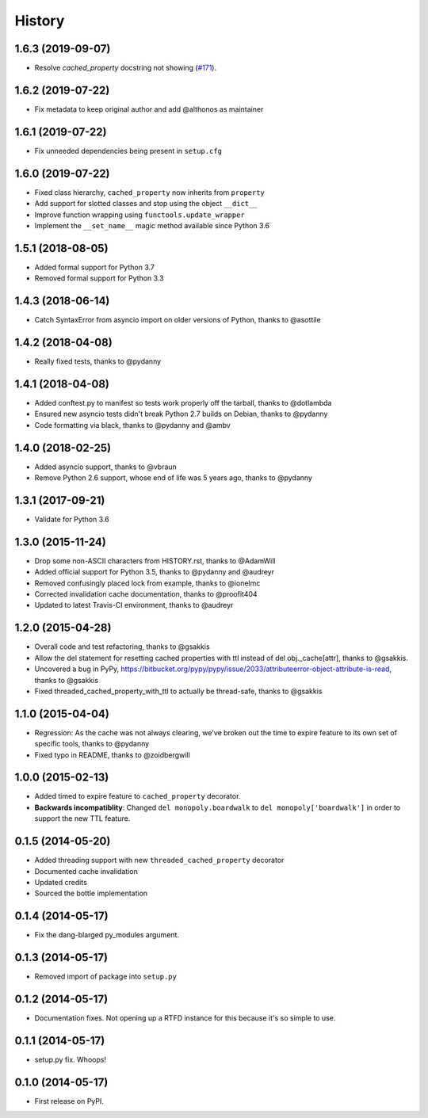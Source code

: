 .. :changelog:

History
-------

1.6.3 (2019-09-07)
++++++++++++++++++

* Resolve `cached_property` docstring not showing (`#171 <https://github.com/pydanny/cached-property/pull/171>`_).

1.6.2 (2019-07-22)
++++++++++++++++++

* Fix metadata to keep original author and add @althonos as maintainer

1.6.1 (2019-07-22)
++++++++++++++++++

* Fix unneeded dependencies being present in ``setup.cfg``

1.6.0 (2019-07-22)
++++++++++++++++++

* Fixed class hierarchy, ``cached_property`` now inherits from ``property``
* Add support for slotted classes and stop using the object ``__dict__``
* Improve function wrapping using ``functools.update_wrapper``
* Implement the ``__set_name__`` magic method available since Python 3.6

1.5.1 (2018-08-05)
++++++++++++++++++

* Added formal support for Python 3.7
* Removed formal support for Python 3.3

1.4.3  (2018-06-14)
+++++++++++++++++++

* Catch SyntaxError from asyncio import on older versions of Python, thanks to @asottile

1.4.2 (2018-04-08)
++++++++++++++++++

* Really fixed tests, thanks to @pydanny

1.4.1 (2018-04-08)
++++++++++++++++++

* Added conftest.py to manifest so tests work properly off the tarball, thanks to @dotlambda
* Ensured new asyncio tests didn't break Python 2.7 builds on Debian, thanks to @pydanny
* Code formatting via black, thanks to @pydanny and @ambv


1.4.0 (2018-02-25)
++++++++++++++++++

* Added asyncio support, thanks to @vbraun
* Remove Python 2.6 support, whose end of life was 5 years ago, thanks to @pydanny


1.3.1 (2017-09-21)
++++++++++++++++++

* Validate for Python 3.6


1.3.0 (2015-11-24)
++++++++++++++++++

* Drop some non-ASCII characters from HISTORY.rst, thanks to @AdamWill
* Added official support for Python 3.5, thanks to @pydanny and @audreyr
* Removed confusingly placed lock from example, thanks to @ionelmc
* Corrected invalidation cache documentation, thanks to @proofit404
* Updated to latest Travis-CI environment, thanks to @audreyr

1.2.0 (2015-04-28)
++++++++++++++++++

* Overall code and test refactoring, thanks to @gsakkis
* Allow the del statement for resetting cached properties with ttl instead of del obj._cache[attr], thanks to @gsakkis.
* Uncovered a bug in PyPy, https://bitbucket.org/pypy/pypy/issue/2033/attributeerror-object-attribute-is-read, thanks to @gsakkis
* Fixed threaded_cached_property_with_ttl to actually be thread-safe, thanks to @gsakkis

1.1.0 (2015-04-04)
++++++++++++++++++

* Regression: As the cache was not always clearing, we've broken out the time to expire feature to its own set of specific tools, thanks to @pydanny
* Fixed typo in README, thanks to @zoidbergwill

1.0.0 (2015-02-13)
++++++++++++++++++

* Added timed to expire feature to ``cached_property`` decorator.
* **Backwards incompatiblity**: Changed ``del monopoly.boardwalk`` to ``del monopoly['boardwalk']`` in order to support the new TTL feature.

0.1.5 (2014-05-20)
++++++++++++++++++

* Added threading support with new ``threaded_cached_property`` decorator
* Documented cache invalidation
* Updated credits
* Sourced the bottle implementation

0.1.4 (2014-05-17)
++++++++++++++++++

* Fix the dang-blarged py_modules argument.

0.1.3 (2014-05-17)
++++++++++++++++++

* Removed import of package into ``setup.py``

0.1.2 (2014-05-17)
++++++++++++++++++

* Documentation fixes. Not opening up a RTFD instance for this because it's so simple to use.

0.1.1 (2014-05-17)
++++++++++++++++++

* setup.py fix. Whoops!

0.1.0 (2014-05-17)
++++++++++++++++++

* First release on PyPI.
